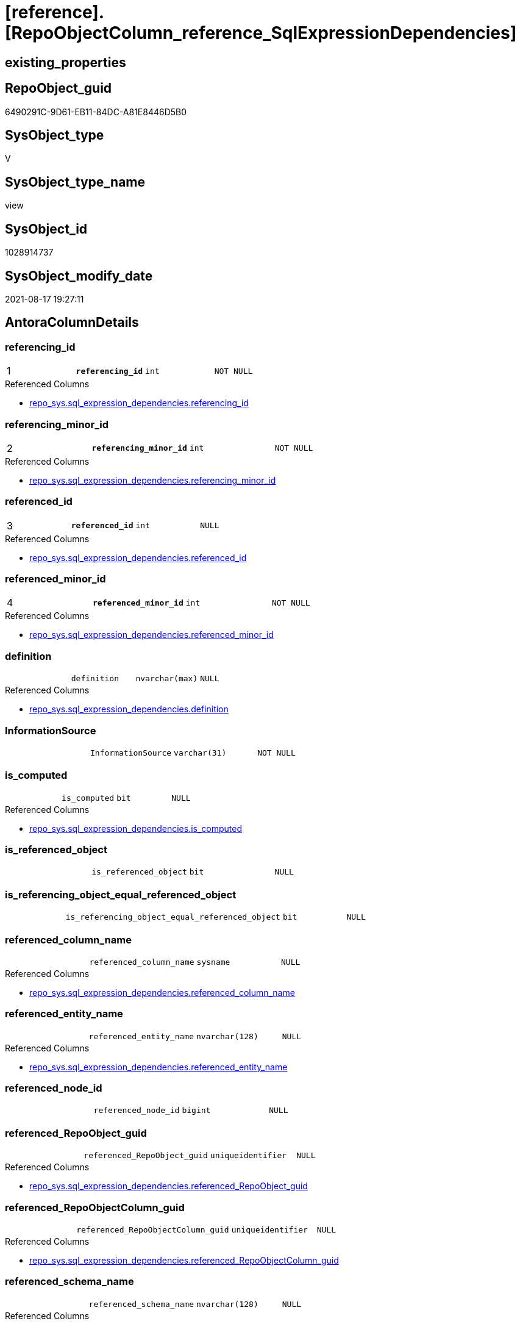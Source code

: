 = [reference].[RepoObjectColumn_reference_SqlExpressionDependencies]

== existing_properties

// tag::existing_properties[]
:ExistsProperty--antorareferencedlist:
:ExistsProperty--antorareferencinglist:
:ExistsProperty--has_execution_plan_issue:
:ExistsProperty--is_repo_managed:
:ExistsProperty--is_ssas:
:ExistsProperty--pk_index_guid:
:ExistsProperty--pk_indexpatterncolumndatatype:
:ExistsProperty--pk_indexpatterncolumnname:
:ExistsProperty--referencedobjectlist:
:ExistsProperty--sql_modules_definition:
:ExistsProperty--FK:
:ExistsProperty--AntoraIndexList:
:ExistsProperty--Columns:
// end::existing_properties[]

== RepoObject_guid

// tag::RepoObject_guid[]
6490291C-9D61-EB11-84DC-A81E8446D5B0
// end::RepoObject_guid[]

== SysObject_type

// tag::SysObject_type[]
V 
// end::SysObject_type[]

== SysObject_type_name

// tag::SysObject_type_name[]
view
// end::SysObject_type_name[]

== SysObject_id

// tag::SysObject_id[]
1028914737
// end::SysObject_id[]

== SysObject_modify_date

// tag::SysObject_modify_date[]
2021-08-17 19:27:11
// end::SysObject_modify_date[]

== AntoraColumnDetails

// tag::AntoraColumnDetails[]
[#column-referencing_id]
=== referencing_id

[cols="d,m,m,m,m,d"]
|===
|1
|*referencing_id*
|int
|NOT NULL
|
|
|===

.Referenced Columns
--
* xref:repo_sys.sql_expression_dependencies.adoc#column-referencing_id[+repo_sys.sql_expression_dependencies.referencing_id+]
--


[#column-referencing_minor_id]
=== referencing_minor_id

[cols="d,m,m,m,m,d"]
|===
|2
|*referencing_minor_id*
|int
|NOT NULL
|
|
|===

.Referenced Columns
--
* xref:repo_sys.sql_expression_dependencies.adoc#column-referencing_minor_id[+repo_sys.sql_expression_dependencies.referencing_minor_id+]
--


[#column-referenced_id]
=== referenced_id

[cols="d,m,m,m,m,d"]
|===
|3
|*referenced_id*
|int
|NULL
|
|
|===

.Referenced Columns
--
* xref:repo_sys.sql_expression_dependencies.adoc#column-referenced_id[+repo_sys.sql_expression_dependencies.referenced_id+]
--


[#column-referenced_minor_id]
=== referenced_minor_id

[cols="d,m,m,m,m,d"]
|===
|4
|*referenced_minor_id*
|int
|NOT NULL
|
|
|===

.Referenced Columns
--
* xref:repo_sys.sql_expression_dependencies.adoc#column-referenced_minor_id[+repo_sys.sql_expression_dependencies.referenced_minor_id+]
--


[#column-definition]
=== definition

[cols="d,m,m,m,m,d"]
|===
|
|definition
|nvarchar(max)
|NULL
|
|
|===

.Referenced Columns
--
* xref:repo_sys.sql_expression_dependencies.adoc#column-definition[+repo_sys.sql_expression_dependencies.definition+]
--


[#column-InformationSource]
=== InformationSource

[cols="d,m,m,m,m,d"]
|===
|
|InformationSource
|varchar(31)
|NOT NULL
|
|
|===


[#column-is_computed]
=== is_computed

[cols="d,m,m,m,m,d"]
|===
|
|is_computed
|bit
|NULL
|
|
|===

.Referenced Columns
--
* xref:repo_sys.sql_expression_dependencies.adoc#column-is_computed[+repo_sys.sql_expression_dependencies.is_computed+]
--


[#column-is_referenced_object]
=== is_referenced_object

[cols="d,m,m,m,m,d"]
|===
|
|is_referenced_object
|bit
|NULL
|
|
|===


[#column-is_referencing_object_equal_referenced_object]
=== is_referencing_object_equal_referenced_object

[cols="d,m,m,m,m,d"]
|===
|
|is_referencing_object_equal_referenced_object
|bit
|NULL
|
|
|===


[#column-referenced_column_name]
=== referenced_column_name

[cols="d,m,m,m,m,d"]
|===
|
|referenced_column_name
|sysname
|NULL
|
|
|===

.Referenced Columns
--
* xref:repo_sys.sql_expression_dependencies.adoc#column-referenced_column_name[+repo_sys.sql_expression_dependencies.referenced_column_name+]
--


[#column-referenced_entity_name]
=== referenced_entity_name

[cols="d,m,m,m,m,d"]
|===
|
|referenced_entity_name
|nvarchar(128)
|NULL
|
|
|===

.Referenced Columns
--
* xref:repo_sys.sql_expression_dependencies.adoc#column-referenced_entity_name[+repo_sys.sql_expression_dependencies.referenced_entity_name+]
--


[#column-referenced_node_id]
=== referenced_node_id

[cols="d,m,m,m,m,d"]
|===
|
|referenced_node_id
|bigint
|NULL
|
|
|===


[#column-referenced_RepoObject_guid]
=== referenced_RepoObject_guid

[cols="d,m,m,m,m,d"]
|===
|
|referenced_RepoObject_guid
|uniqueidentifier
|NULL
|
|
|===

.Referenced Columns
--
* xref:repo_sys.sql_expression_dependencies.adoc#column-referenced_RepoObject_guid[+repo_sys.sql_expression_dependencies.referenced_RepoObject_guid+]
--


[#column-referenced_RepoObjectColumn_guid]
=== referenced_RepoObjectColumn_guid

[cols="d,m,m,m,m,d"]
|===
|
|referenced_RepoObjectColumn_guid
|uniqueidentifier
|NULL
|
|
|===

.Referenced Columns
--
* xref:repo_sys.sql_expression_dependencies.adoc#column-referenced_RepoObjectColumn_guid[+repo_sys.sql_expression_dependencies.referenced_RepoObjectColumn_guid+]
--


[#column-referenced_schema_name]
=== referenced_schema_name

[cols="d,m,m,m,m,d"]
|===
|
|referenced_schema_name
|nvarchar(128)
|NULL
|
|
|===

.Referenced Columns
--
* xref:repo_sys.sql_expression_dependencies.adoc#column-referenced_schema_name[+repo_sys.sql_expression_dependencies.referenced_schema_name+]
--


[#column-referenced_type]
=== referenced_type

[cols="d,m,m,m,m,d"]
|===
|
|referenced_type
|char(2)
|NULL
|
|
|===

.Description
--
reference in [repo_sys].[type]
--

.Referenced Columns
--
* xref:repo_sys.sql_expression_dependencies.adoc#column-referenced_type[+repo_sys.sql_expression_dependencies.referenced_type+]
--


[#column-referencing_column_name]
=== referencing_column_name

[cols="d,m,m,m,m,d"]
|===
|
|referencing_column_name
|sysname
|NULL
|
|
|===

.Referenced Columns
--
* xref:repo_sys.sql_expression_dependencies.adoc#column-referencing_column_name[+repo_sys.sql_expression_dependencies.referencing_column_name+]
--


[#column-referencing_entity_name]
=== referencing_entity_name

[cols="d,m,m,m,m,d"]
|===
|
|referencing_entity_name
|nvarchar(128)
|NULL
|
|
|===

.Referenced Columns
--
* xref:repo_sys.sql_expression_dependencies.adoc#column-referencing_entity_name[+repo_sys.sql_expression_dependencies.referencing_entity_name+]
--


[#column-referencing_node_id]
=== referencing_node_id

[cols="d,m,m,m,m,d"]
|===
|
|referencing_node_id
|bigint
|NULL
|
|
|===


[#column-referencing_RepoObject_guid]
=== referencing_RepoObject_guid

[cols="d,m,m,m,m,d"]
|===
|
|referencing_RepoObject_guid
|uniqueidentifier
|NULL
|
|
|===

.Referenced Columns
--
* xref:repo_sys.sql_expression_dependencies.adoc#column-referencing_RepoObject_guid[+repo_sys.sql_expression_dependencies.referencing_RepoObject_guid+]
--


[#column-referencing_RepoObjectColumn_guid]
=== referencing_RepoObjectColumn_guid

[cols="d,m,m,m,m,d"]
|===
|
|referencing_RepoObjectColumn_guid
|uniqueidentifier
|NULL
|
|
|===

.Referenced Columns
--
* xref:repo_sys.sql_expression_dependencies.adoc#column-referencing_RepoObjectColumn_guid[+repo_sys.sql_expression_dependencies.referencing_RepoObjectColumn_guid+]
--


[#column-referencing_schema_name]
=== referencing_schema_name

[cols="d,m,m,m,m,d"]
|===
|
|referencing_schema_name
|nvarchar(128)
|NULL
|
|
|===

.Referenced Columns
--
* xref:repo_sys.sql_expression_dependencies.adoc#column-referencing_schema_name[+repo_sys.sql_expression_dependencies.referencing_schema_name+]
--


[#column-referencing_type]
=== referencing_type

[cols="d,m,m,m,m,d"]
|===
|
|referencing_type
|char(2)
|NULL
|
|
|===

.Description
--
reference in [repo_sys].[type]
--

.Referenced Columns
--
* xref:repo_sys.sql_expression_dependencies.adoc#column-referencing_type[+repo_sys.sql_expression_dependencies.referencing_type+]
--


// end::AntoraColumnDetails[]

== AntoraPkColumnTableRows

// tag::AntoraPkColumnTableRows[]
|1
|*<<column-referencing_id>>*
|int
|NOT NULL
|
|

|2
|*<<column-referencing_minor_id>>*
|int
|NOT NULL
|
|

|3
|*<<column-referenced_id>>*
|int
|NULL
|
|

|4
|*<<column-referenced_minor_id>>*
|int
|NOT NULL
|
|




















// end::AntoraPkColumnTableRows[]

== AntoraNonPkColumnTableRows

// tag::AntoraNonPkColumnTableRows[]




|
|<<column-definition>>
|nvarchar(max)
|NULL
|
|

|
|<<column-InformationSource>>
|varchar(31)
|NOT NULL
|
|

|
|<<column-is_computed>>
|bit
|NULL
|
|

|
|<<column-is_referenced_object>>
|bit
|NULL
|
|

|
|<<column-is_referencing_object_equal_referenced_object>>
|bit
|NULL
|
|

|
|<<column-referenced_column_name>>
|sysname
|NULL
|
|

|
|<<column-referenced_entity_name>>
|nvarchar(128)
|NULL
|
|

|
|<<column-referenced_node_id>>
|bigint
|NULL
|
|

|
|<<column-referenced_RepoObject_guid>>
|uniqueidentifier
|NULL
|
|

|
|<<column-referenced_RepoObjectColumn_guid>>
|uniqueidentifier
|NULL
|
|

|
|<<column-referenced_schema_name>>
|nvarchar(128)
|NULL
|
|

|
|<<column-referenced_type>>
|char(2)
|NULL
|
|

|
|<<column-referencing_column_name>>
|sysname
|NULL
|
|

|
|<<column-referencing_entity_name>>
|nvarchar(128)
|NULL
|
|

|
|<<column-referencing_node_id>>
|bigint
|NULL
|
|

|
|<<column-referencing_RepoObject_guid>>
|uniqueidentifier
|NULL
|
|

|
|<<column-referencing_RepoObjectColumn_guid>>
|uniqueidentifier
|NULL
|
|

|
|<<column-referencing_schema_name>>
|nvarchar(128)
|NULL
|
|

|
|<<column-referencing_type>>
|char(2)
|NULL
|
|

// end::AntoraNonPkColumnTableRows[]

== AntoraIndexList

// tag::AntoraIndexList[]

[#index-PK_RepoObjectColumn_reference_SqlExpressionDependencies]
=== PK_RepoObjectColumn_reference_SqlExpressionDependencies

* IndexSemanticGroup: xref:other/IndexSemanticGroup.adoc#_no_group[no_group]
+
--
* <<column-referencing_id>>; int
* <<column-referencing_minor_id>>; int
* <<column-referenced_id>>; int
* <<column-referenced_minor_id>>; int
--
* PK, Unique, Real: 1, 1, 0


[#index-idx_RepoObjectColumn_reference_SqlExpressionDependencies_2]
=== idx_RepoObjectColumn_reference_SqlExpressionDependencies++__++2

* IndexSemanticGroup: xref:other/IndexSemanticGroup.adoc#_repoobjectcolumn_guid[RepoObjectColumn_guid]
+
--
* <<column-referencing_RepoObjectColumn_guid>>; uniqueidentifier
--
* PK, Unique, Real: 0, 0, 0


[#index-idx_RepoObjectColumn_reference_SqlExpressionDependencies_3]
=== idx_RepoObjectColumn_reference_SqlExpressionDependencies++__++3

* IndexSemanticGroup: xref:other/IndexSemanticGroup.adoc#_repoobjectcolumn_guid[RepoObjectColumn_guid]
+
--
* <<column-referenced_RepoObjectColumn_guid>>; uniqueidentifier
--
* PK, Unique, Real: 0, 0, 0

// end::AntoraIndexList[]

== AntoraParameterList

// tag::AntoraParameterList[]

// end::AntoraParameterList[]

== Other tags

source: property.RepoObjectProperty_cross As rop_cross


=== AdocUspSteps

// tag::adocuspsteps[]

// end::adocuspsteps[]


=== AntoraReferencedList

// tag::antorareferencedlist[]
* xref:reference.RepoObject_reference_T.adoc[]
* xref:repo_sys.sql_expression_dependencies.adoc[]
// end::antorareferencedlist[]


=== AntoraReferencingList

// tag::antorareferencinglist[]
* xref:reference.RepoObjectColumn_reference_union.adoc[]
// end::antorareferencinglist[]


=== exampleUsage

// tag::exampleusage[]

// end::exampleusage[]


=== exampleUsage_2

// tag::exampleusage_2[]

// end::exampleusage_2[]


=== exampleUsage_3

// tag::exampleusage_3[]

// end::exampleusage_3[]


=== exampleUsage_4

// tag::exampleusage_4[]

// end::exampleusage_4[]


=== exampleUsage_5

// tag::exampleusage_5[]

// end::exampleusage_5[]


=== exampleWrong_Usage

// tag::examplewrong_usage[]

// end::examplewrong_usage[]


=== has_execution_plan_issue

// tag::has_execution_plan_issue[]
1
// end::has_execution_plan_issue[]


=== has_get_referenced_issue

// tag::has_get_referenced_issue[]

// end::has_get_referenced_issue[]


=== has_history

// tag::has_history[]

// end::has_history[]


=== has_history_columns

// tag::has_history_columns[]

// end::has_history_columns[]


=== is_persistence

// tag::is_persistence[]

// end::is_persistence[]


=== is_persistence_check_duplicate_per_pk

// tag::is_persistence_check_duplicate_per_pk[]

// end::is_persistence_check_duplicate_per_pk[]


=== is_persistence_check_for_empty_source

// tag::is_persistence_check_for_empty_source[]

// end::is_persistence_check_for_empty_source[]


=== is_persistence_delete_changed

// tag::is_persistence_delete_changed[]

// end::is_persistence_delete_changed[]


=== is_persistence_delete_missing

// tag::is_persistence_delete_missing[]

// end::is_persistence_delete_missing[]


=== is_persistence_insert

// tag::is_persistence_insert[]

// end::is_persistence_insert[]


=== is_persistence_truncate

// tag::is_persistence_truncate[]

// end::is_persistence_truncate[]


=== is_persistence_update_changed

// tag::is_persistence_update_changed[]

// end::is_persistence_update_changed[]


=== is_repo_managed

// tag::is_repo_managed[]
0
// end::is_repo_managed[]


=== is_ssas

// tag::is_ssas[]
0
// end::is_ssas[]


=== microsoft_database_tools_support

// tag::microsoft_database_tools_support[]

// end::microsoft_database_tools_support[]


=== MS_Description

// tag::ms_description[]

// end::ms_description[]


=== persistence_source_RepoObject_fullname

// tag::persistence_source_repoobject_fullname[]

// end::persistence_source_repoobject_fullname[]


=== persistence_source_RepoObject_fullname2

// tag::persistence_source_repoobject_fullname2[]

// end::persistence_source_repoobject_fullname2[]


=== persistence_source_RepoObject_guid

// tag::persistence_source_repoobject_guid[]

// end::persistence_source_repoobject_guid[]


=== persistence_source_RepoObject_xref

// tag::persistence_source_repoobject_xref[]

// end::persistence_source_repoobject_xref[]


=== pk_index_guid

// tag::pk_index_guid[]
47D36BD4-139E-EB11-84F6-A81E8446D5B0
// end::pk_index_guid[]


=== pk_IndexPatternColumnDatatype

// tag::pk_indexpatterncolumndatatype[]
int,int,int,int
// end::pk_indexpatterncolumndatatype[]


=== pk_IndexPatternColumnName

// tag::pk_indexpatterncolumnname[]
referencing_id,referencing_minor_id,referenced_id,referenced_minor_id
// end::pk_indexpatterncolumnname[]


=== pk_IndexSemanticGroup

// tag::pk_indexsemanticgroup[]

// end::pk_indexsemanticgroup[]


=== ReferencedObjectList

// tag::referencedobjectlist[]
* [reference].[RepoObject_reference_T]
* [repo_sys].[sql_expression_dependencies]
// end::referencedobjectlist[]


=== usp_persistence_RepoObject_guid

// tag::usp_persistence_repoobject_guid[]

// end::usp_persistence_repoobject_guid[]


=== UspExamples

// tag::uspexamples[]

// end::uspexamples[]


=== UspParameters

// tag::uspparameters[]

// end::uspparameters[]

== Boolean Attributes

source: property.RepoObjectProperty WHERE property_int = 1

// tag::boolean_attributes[]
:has_execution_plan_issue:

// end::boolean_attributes[]

== sql_modules_definition

// tag::sql_modules_definition[]
[%collapsible]
=======
[source,sql]
----


CREATE View reference.RepoObjectColumn_reference_SqlExpressionDependencies
As
--
Select
    sed.referencing_id
  , sed.referencing_minor_id
  , referencing_node_id                           = Cast(sed.referencing_id As BigInt) * 10000 + sed.referencing_minor_id
  , sed.referenced_id
  , sed.referenced_minor_id
  , referenced_node_id                            = Cast(sed.referenced_id As BigInt) * 10000 + sed.referenced_minor_id
  , sed.referencing_RepoObject_guid
  , sed.referencing_RepoObjectColumn_guid
  , sed.referenced_RepoObject_guid
  , sed.referenced_RepoObjectColumn_guid
  , sed.referencing_type
  , sed.referencing_schema_name
  , sed.referencing_entity_name
  , sed.referencing_column_name
  , sed.referenced_schema_name
  , sed.referenced_entity_name
  , sed.referenced_column_name
  , sed.referenced_type
  , InformationSource                             = 'sys.sql_expression_dependencies'
  , sed.is_computed
  , sed.definition
  , is_referencing_object_equal_referenced_object =
  --
  Cast(Case
           When sed.referencing_RepoObject_guid = sed.referenced_RepoObject_guid
               Then
               1
           Else
               0
       End As Bit)
  --Flag, if the [referenced_RepoObject_guid] is a referenced object in [repo].[RepoObject_reference__union]
  , is_referenced_object                          =
    (
        Select
            Top 1
            Cast(1 As Bit)
        From
            reference.RepoObject_reference_T As ro_r
        Where
            ro_r.referencing_RepoObject_guid    = sed.referencing_RepoObject_guid
            And ro_r.referenced_RepoObject_guid = sed.referenced_RepoObject_guid
    )
--, [sed].[referenced_server_name]
--, [sed].[referenced_database_name]
--, [sed].[referenced_class]
--, [sed].[referencing_class]
--, [sed].[referencing_class_desc]
--, [sed].[referenced_class_desc]
--, [sed].[referencing_type_desciption]
--, [sed].[referenced_type_desciption]
--, [sed].[is_schema_bound_reference]
--, [sed].[is_caller_dependent]
--, [sed].[is_ambiguous]
From
    repo_sys.sql_expression_dependencies As sed
Where
    --column level
    sed.referencing_minor_id    <> 0
    And sed.referenced_minor_id <> 0
    --exclude virtual objects (like expressions used in procedures)
    --or objects without extended properties (like triggers)
    --currently:
    --[RepoObject_guid] = [sed].[referencing_RepoObject_guid]
    --and [sed].[referencing_RepoObject_guid] = SysObject_RepoObject_guid
    --these are RepoObject_guid storred in extended properties
    And Not sed.referencing_RepoObject_guid Is Null
    And Not sed.referenced_RepoObject_guid Is Null

----
=======
// end::sql_modules_definition[]


